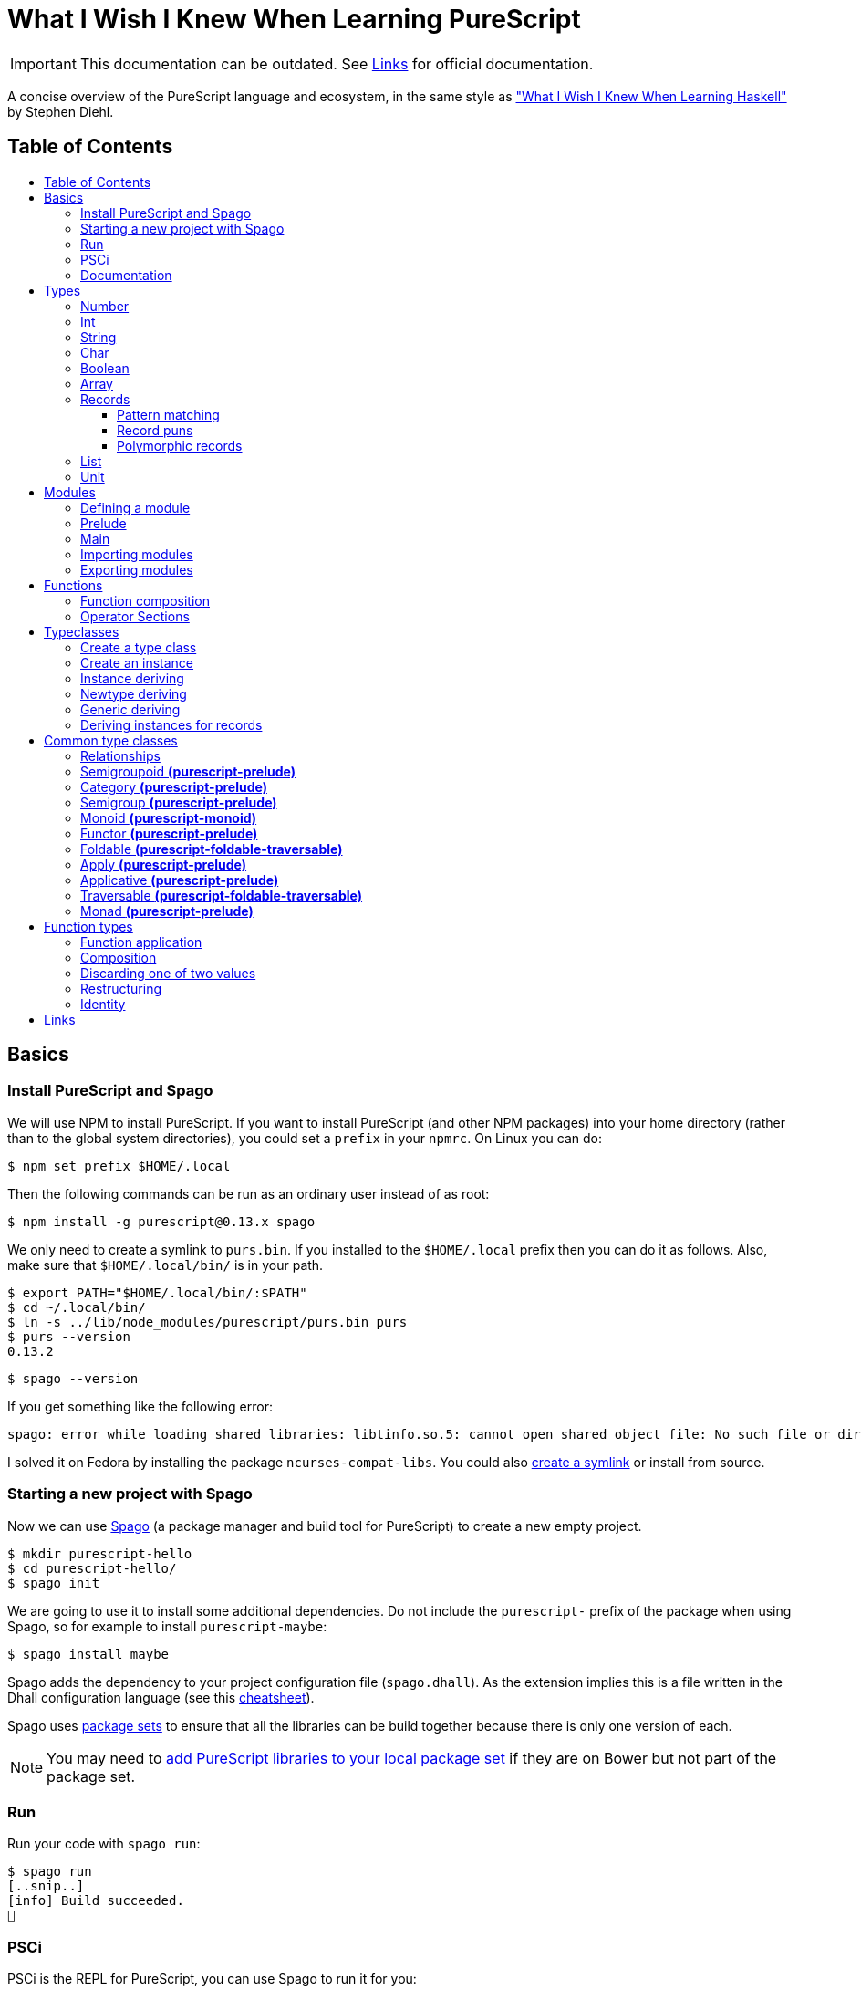 :toc: macro
:toc-title:
:toclevels: 99

# What I Wish I Knew When Learning PureScript

[IMPORTANT]
====
This documentation can be outdated. See <<Links>> for official documentation.
====

A concise overview of the PureScript language and ecosystem, in the same style
as http://dev.stephendiehl.com/hask/["What I Wish I Knew When Learning
Haskell"] by Stephen Diehl.

## Table of Contents
toc::[]

## Basics

### Install PureScript and Spago

We will use NPM to install PureScript. If you want to install PureScript (and
other NPM packages) into your home directory (rather than to the global system
directories), you could set a `prefix` in your `npmrc`. On Linux you can do:

```bash
$ npm set prefix $HOME/.local
```

Then the following commands can be run as an ordinary user instead of as root:

```bash
$ npm install -g purescript@0.13.x spago
```

We only need to create a symlink to `purs.bin`. If you installed to the
`$HOME/.local` prefix then you can do it as follows. Also, make sure that
`$HOME/.local/bin/` is in your path.

```bash
$ export PATH="$HOME/.local/bin/:$PATH"
$ cd ~/.local/bin/
$ ln -s ../lib/node_modules/purescript/purs.bin purs
$ purs --version
0.13.2
```

```bash
$ spago --version
```

If you get something like the following error:

```
spago: error while loading shared libraries: libtinfo.so.5: cannot open shared object file: No such file or directory
```

I solved it on Fedora by installing the package `ncurses-compat-libs`. You could
also https://github.com/spacchetti/spago/issues/104#issue-408423391[create a
symlink] or install from source.

### Starting a new project with Spago

Now we can use https://github.com/spacchetti/spago[Spago] (a package manager and
build tool for PureScript) to create a new empty project.

```bash
$ mkdir purescript-hello
$ cd purescript-hello/
$ spago init
```

We are going to use it to install some additional dependencies. Do not include
the `purescript-` prefix of the package when using Spago, so for example to
install `purescript-maybe`:

```bash
$ spago install maybe
```

Spago adds the dependency to your project configuration file (`spago.dhall`). As
the extension implies this is a file written in the Dhall configuration language
(see this https://github.com/dhall-lang/dhall-lang/wiki/Cheatsheet[cheatsheet]).

Spago uses https://github.com/purescript/package-sets[package sets] to ensure
that all the libraries can be build together because there is only one version
of each.

NOTE: You may need to
https://github.com/spacchetti/spago#add-a-package-to-the-package-set[add
PureScript libraries to your local package set] if they are on Bower but not
part of the package set.

### Run

Run your code with `spago run`:

```bash
$ spago run
[..snip..]
[info] Build succeeded.
🍝
```

### PSCi

PSCi is the REPL for PureScript, you can use Spago to run it for you:

```bash
$ spago repl
```

Importing modules on the REPL uses the same syntax as in the source code. In
PSCi you do not use `let` to bind variables (as of version 0.11). So, you can
write:

```purescript
> import Data.Maybe
> foo = Just 1
```

If you try to reassign an existing binding PSCi will complain. You either have
to chose a new variable name or you can optionally `:reload`. Which will remove
all bindings and reimports all your imported modules (compiling when necessary).

You can see the type of an expression with `:t` (or `:type`):

```purescript
> :t Just 1
Maybe Int
```

Another handy feature is `:paste` mode, which allows you to paste multiple lines
of code into PSCi, or to type a statement with multiple lines. You can finish
input by pressing `Ctrl-D` while on the last empty line.

### Documentation

You can build documentation for your project and all it's dependencies in HTML
format like so:

```bash
$ spago docs --open
```

This can be really useful when you don't have continuous Internet access (and
thus access to Pursuit).

## Types

The built-in types are defined in the
https://pursuit.purescript.org/builtins/docs/Prim[Prim] module that is
embedded in the PureScript compiler (this module is implicitly imported in every
module).

### Number

A double precision floating point number (IEEE 754).

```purescript
> :t 42.0
Number
```

TODO: show all operators that work with Number

### Int

A 32-bit signed integer.

```purescript
> :t 42
Int
```

You can also use hexadecimal notation for Integer literals:

```purescript
> 0xff
255

> :t 0xff
Int
```

NOTE: Note that you can't mix `Int` and `Number` in expressions like `add` and
`div`. Use `toNumber` from `Data.Int` (package `purescript-integers`) to convert
an `Int` to a `Number`.

### String

Strings are a built-in type in PureScript and correspond to the native string in
JavaScript. So, unlike Haskell they're not stored as a list of characters.

```purescript
> :t "Hello world!"
String
```

Multi-line string literals are also supported with triple quotes ("""):

```purescript
> :paste  -- paste mode allows us to type multi-line statements in PSCi
> multiline = """Hello
… world!"""
…  -- press Ctrl-D now to stop paste mode
> multiline
"Hello\nworld!"
```

String utility functions can be found in
https://github.com/purescript/purescript-strings[`purescript-strings`]. It
also contains functions for the `Char` type.

### Char

A single character (UTF-16 code unit). The JavaScript representation is a normal
String, which is guaranteed by the PureScript type system to contain one code
unit.

```purescript
> :t 'a'
Char
```

### Boolean

Either `true` or `false`.

NOTE: Note that the values are written in lowercase like in JavaScript, in
contrast with Haskell where they are written capitalized. Also, the type is
called `Boolean` instead of `Bool` as in Haskell.

```purescript
> true == false  -- equal
false

> true /= false  -- not equal
true

> true || false  -- or
true

> true && false  -- and
false

> not true       -- negation
false
```

### Array

Arrays are implemented using Javascript arrays, but must be homogeneous (all
elements must be of the same type). They support efficient random access. The
`Data.Array` module from
https://github.com/purescript/purescript-arrays[`purescript-arrays`] provides
many functions for working with arrays.

```purescript
> import Data.Array
> xs = [1, 2, 3, 4, 5]
> :t xs
Array Int
> head xs  -- head is a total function in PS
Just 1
```

### Records

Records correspond to JavaScript's objects, and record literals (values) have the same
syntax as JavaScript's object literals:

```purescript
> lang = { title: "PureScript", strictEval: true, pure: true }
> lang.title
"PureScript"
```

#### Pattern matching

We can perform pattern matching on records like this:

#### Record puns

TODO

#### Polymorphic records

TODO

### List

Lists are not a built-in type in PureScript, but are provided by the library
https://github.com/purescript/purescript-lists[`purescript-lists`]. Unlike in
Haskell, these lists are strict.

Also, there is no special syntax to write the types (i.e. `[String]` or
`[Int]`), you should just write `List String`.

### Unit

PureScript has a type `Unit` used in place of Haskell's `()`. The Prelude module
provides a value `unit` that inhabits this type.

## Modules

### Defining a module

A source file must contain exactly one module. A module declaration looks like
this:

```purescript
module Main where

import Prelude
```

Module names do not need to match the filename, but it's
recommended. Module names should be unique within a project.

### Prelude

In PureScript the Prelude libraries are not bundled with the compiler. You need
to install the `purescript-prelude` library. Also, the prelude is not imported
automatically, just add the following line to the top of your module.

```purescript
import Prelude
```

### Main

The function `main` in the module with the name `Main` is the entry point of a
script.

```purescript
module Main where

import Effect.Console (log)

main :: Effect Unit
main = log "Hello world!"
```

As you can see here in the type of `main`, PureScript has a type `Unit` used in
place of Haskell's `()`. The Prelude module provides a value `unit` that
inhabits this type.

### Importing modules

Imports must appear before other declarations in a module.

To open import a module:

```purescript
import Prelude
```

PureScript allows one open import per module. Usually this is `Prelude`.

To import a specific set of members:
```purescript
import Prelude (head, tail)
```

Import one data constructor of a given type constructor:
```purescript
import Data.Maybe (Maybe(Just))
```

Importing all data constructors for a given type constructor:
```purescript
import Data.Maybe (Maybe(..))
```

Importing type classes:
```purescript
import Prelude (class Show)
```

Importing qualified:
```purescript
import Data.Maybe as Data.Maybe
```

NOTE: Note that PureScript does not have the `qualified` keyword as Haskell. An
import is always qualified with `as`.

Only names that have been imported into a module can be referenced, and you can
only reference things exactly as you imported them.

Some examples:

|===
|Import statement |Exposed members

|`import X`
|`A`, `f`

|`import X as Y`
| `Y.A`, `Y.f`

|`import X (A)`
| `A`

|`import X (A) as Y`
| `Y.A`

|`import X hiding (f)`
| `A`

|`import Y hiding (f) as Y`
| `Y.A`
|===

### Exporting modules

Export only a set of it's members:
```purescript
module A (runFoo, Foo(..)) where
```

Export a type class:
```purescript
module A (class B) where
```

Re-export a module in it's entirety:
```purescript
module A (module B) where
import B
```

Re-export the module itself in it's entirety:
```purescript
module A (module A, module B) where
import B
data ...
```

Re-export a restricted set of members:
```purescript
module A (module ExportB) where
import B (foo, bar) as ExportB
```


## Functions

### Function composition

In PureScript function composition is done with the `(<<<)` operator:

```purescript

> import Data.String (toLower, trim)
> clean = toLower <<< trim
> clean " Matthias "
"matthias"

```

### Operator Sections

PureScript, like Haskell, supports operator sections, or partial application on
infix operators, however the syntax is different: you need to put an underscore
in the place of the newly created function's argument. For example:

```purescript

> import Data.Array ((..))  -- Import the `range` operator from Data.Array
> map (2 * _) (1..10)
[2,4,6,8,10,12,14,16,18,20]

> prependHello = ("Hello " <> _)
> prependHello "World"
"Hello World"

> (_ <> "!") (prependHello "World")
"Hello World!"

```

## Typeclasses

### Create a type class

We can define a type class using the `class` keyword:

```purescript

class Show a where
  show :: a -> String

```

### Create an instance

We can manually create an instance for a type class like this:

```purescript

data Colour = Red | White | Blue

instance eqColour :: Eq Colour where
  eq Red   Red   = true
  eq White White = true
  eq Blue  Blue  = true
  eq _     _     = false

instance showColour :: Show Colour where
  show Red   = "Red"
  show White = "White"
  show Blue  = "Blue"

```

### Instance deriving

Of course this may become tedious, that's why the PureScript compiler supports
automatic deriving for a number of type classes:

```purescript

data Colour = Red | White | Blue

derive instance eqColour :: Eq Colour

```

Currently, the following type classes can be automatically derived by the
compiler:

- Data.Generic (class Generic)
- Data.Generic.Rep (class Generic)
- Data.Eq (class Eq)
- Data.Ord (class Ord)
- Data.Functor (class Functor)
- Data.Newtype (class Newtype)

### Newtype deriving

In Haskell it's common to define a newtype using record syntax to automatically
create an unwrap function. In PureScript the `Newtype` type class provides
`unwrap`. The compiler can derive instances of `Newtype` automatically:

```purescript

newtype EmailAddress = EmailAddress String

derive instance newtypeEmailAddress :: Newtype EmailAddress _

main = do
  let email = EmailAddress "me@example.com"
  log $ unwrap email
```

This requires the `purescript-newtype` package.

### Generic deriving

Generic deriving uses generic programming (inspired by GHC's Generics) to
automatically derive type class instances:

```purescript

import Data.Generic (class Generic, gShow)

data Colour = Red | White | Blue

derive instance genericColour :: Generic Colour

instance showColour :: Show Colour where
  show = gShow

```

This requires the `purescript-generics` package.

### Deriving instances for records

If you want to create instances for records, you need to wrap the record in a
newtype first. Like this:

```purescript

import Data.Generic (class Generic, gShow, gEq, gCompare)

newtype Person = Person { firstName :: String, lastName :: String }

derive instance genericPerson :: Generic Person _

instance eqPerson :: Eq Person where
  eq = gEq

instance ordPerson :: Ord Person where
  compare = gCompare

instance showPerson :: Show Person where
  show = gShow

```

## Common type classes

### Relationships

image::http://g.gravizo.com/g?digraph%20G%20{%22Semigroupoid%22%20-%3E%20%22Category%22%22Functor%22%20-%3E%20%22Apply%22%22Apply%22%20-%3E%20%22Applicative%22%22Semigroup%22%20-%3E%20%22Monoid%22%22Monoid%22%20-%3E%20%22Foldable%22%20[style=dotted]%22Functor%22%20-%3E%20%22Traversable%22%22Foldable%22%20-%3E%20%22Traversable%22%22Applicative%22%20-%3E%20%22Traversable%22%20[style=dotted]%22Applicative%22%20-%3E%20%22Monad%22%22Apply%22%20-%3E%20%22Bind%22%22Bind%22%20-%3E%20%22Monad%22}[Type class hierarchy]

////
http://g.gravizo.com/g?
  digraph G {
    "Semigroupoid" -> "Category"
    "Functor" -> "Apply"
    "Apply" -> "Applicative"
    "Semigroup" -> "Monoid"
    "Monoid" -> "Foldable" [style=dotted]
    "Functor" -> "Traversable"
    "Foldable" -> "Traversable"
    "Applicative" -> "Traversable" [style=dotted]
    "Applicative" -> "Monad"
    "Apply" -> "Bind"
    "Bind" -> "Monad"
  }
)
////


### Semigroupoid *(purescript-prelude)*

A Semigroupoid is similar to a Category but does not require an identity
element, just composable https://github.com/hemanth/functional-programming-jargon#morphism[morphisms].

```purescript
class Semigroupoid a where
  compose :: forall b c d. a c d -> a b c -> a b d
```

NOTE: `(<<<)` is an alias for `compose`. `(>>>)` is an alias for `flip compose`.
So, function composition is done with the `(<<<)` operator unlike `(.)` in
Haskell. The `.` is used for record field access in PureScript.

### Category *(purescript-prelude)*

`Category`s consist of objects and composable morphisms between them, and as
such are `Semigroupoid`s, but unlike `Semigroupoid`s must have an identity
element.

```purescript
class (Semigroupoid a) <= Category a where
  identity :: forall t. a t t
```

NOTE: Per version 4.0.0 of the Prelude `id` has been renamed to `identity`.

### Semigroup *(purescript-prelude)*

The Semigroup type class identifies those types which support an append
operation to combine two values.

```purescript
class Semigroup a where
  append :: a -> a -> a
```

NOTE: `(<>)` is an alias for `append`. The `(++)` operator as an alias for
`append` is removed in PureScript 0.9.1.

### Monoid *(purescript-monoid)*

The `Monoid` type class extends the `Semigroup` type class with the concept of
an empty value, called `mempty`.

```purescript
class Semigroup m <= Monoid m where
  mempty :: m
```

### Functor *(purescript-prelude)*

The map function allows a function to be “lifted” over a data structure.

```purescript
class Functor f where
  map :: forall a b. (a -> b) -> f a -> f b
```

NOTE: `(<$>)` is an alias for `map`. `(<#>)` is an alias for `map` with its
arguments reversed.
NOTE: PureScript uses `map` instead of Haskell's `fmap`.

### Foldable *(purescript-foldable-traversable)*

If the `Monoid` type class identifies those types which act as the result of a
fold, then the `Foldable` type class identifies those type constructors which
can be used as the source of a fold.

```purescript
class Foldable f where
  foldr :: forall a b. (a -> b -> b) -> b -> f a -> b
  foldl :: forall a b. (b -> a -> b) -> b -> f a -> b
  foldMap :: forall a m. Monoid m => (a -> m) -> f a -> m
```

### Apply *(purescript-prelude)*

The `Apply` type class is a subclass of `Functor`, and defines an additional
function `apply`. The difference between `map` and `apply` is that `map` takes a
function as an argument, whereas the first argument to `apply` is wrapped in the
type constructor `f`.

```purescript
class Functor f <= Apply f where
  apply :: forall a b. f (a -> b) -> f a -> f b
```

NOTE: `(<*>)` is an alias for `apply`.

### Applicative *(purescript-prelude)*

Applicative is a subclass of `Apply` and defines the `pure` function. `pure`
takes a value and returns a value whose type has been wrapped with the type
constructor `f`.

```purescript
class Apply f <= Applicative f where
  pure :: forall a. a -> f a
```

### Traversable *(purescript-foldable-traversable)*

A traversable functor provides the ability to combine a collection of
side-effects which depend on its structure.

```purescript
class (Functor t, Foldable t) <= Traversable t where
  traverse :: forall a b f. Applicative f => (a -> f b) -> t a -> f (t b)
  sequence :: forall a f. Applicative f => t (f a) -> f (t a)
```

### Monad *(purescript-prelude)*

```purescript
class Apply m <= Bind m where
  bind :: forall a b. m a -> (a -> m b) -> m b

class (Applicative m, Bind m) <= Monad m
```

NOTE: `(>>=)` is an alias for `bind`. PureScript does not have `return` as
an alias for `pure`.


## Function types

### Function application

```purescript
($)   :: forall a b.                    (a -> b) ->   a ->   b
(<$>) :: forall a b f. (Functor f) =>   (a -> b) -> f a -> f b
(<*>) :: forall a b f. (Apply f)   => f (a -> b) -> f a -> f b
(=<<) :: forall m a b. (Bind m)    => (a -> m b) -> m a -> m b
(>>=) :: forall a b m. (Bind m)    => m a -> (a -> m b) -> m b
traverse :: forall a b m t. (Traversable t, Applicative m) => (a -> m b) -> t a -> m (t b)
foldMap  :: forall a m f.   (Foldable f, Monoid m)         => (a -> m)   -> f a -> m
```

NOTE: In PureScript `map` can be used instead of `liftA` or `liftM` in Haskell,
and `traverse` replaces `mapM`.

### Composition

```purescript
(<<<) :: forall b c d a. (Semigroupoid a) => a c d -> a b c -> a b d
(>>>) :: forall a b c d. (Semigroupoid a) => a b c -> a c d -> a b d
(<=<) :: forall a b c m. (Bind m) => (b -> m c) -> (a -> m b) -> a -> m c
(>=>) :: forall a b c m. (Bind m) => (a -> m b) -> (b -> m c) -> a -> m c
```

### Discarding one of two values

```purescript
const :: forall a b.                    a ->   b ->   a
(<$)  :: forall f a b. (Functor f) =>   a -> f b -> f a
($>)  :: forall f a b. (Functor f) => f a ->   b -> f b
(<*)  :: forall a b f. (Apply f)   => f a -> f b -> f a
(*>)  :: forall a b f. (Apply f)   => f a -> f b -> f b
```

NOTE: Purescript does not have the operators `(>>)` or `(<<)` as `Apply` is a
superclass of `Monad` (i.e. use `(\*>)` and `(<*)` respectively).

### Restructuring

```purescript
sequence :: forall a m t. (Traversable t, Applicative m) => t (m a) -> m (t a)
join     :: forall a m.   (Bind m)                       => m (m a) -> m a
```

### Identity
```purescript
identity :: forall t a. (Category a)    => a t t
pure     :: forall a f. (Applicative f) => a -> f a
```

## Links

- https://leanpub.com/purescript/read[PureScript by Example]
- Official https://github.com/purescript/documentation[PureScript documentation]
- https://github.com/purescript/documentation/tree/master/language[PureScript Language Reference]
- https://pursuit.purescript.org/[Pursuit] (official package documentation, like Hackage)
- https://github.com/hemanth/functional-programming-jargon[Functional programming jargon]
- https://github.com/purescript/documentation/blob/master/language/Differences-from-Haskell.md[PureScript: Differences from Haskell]
